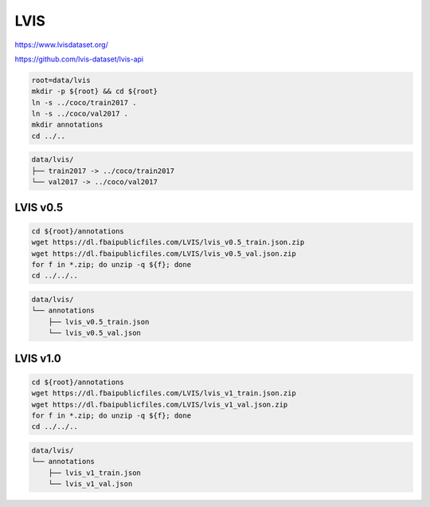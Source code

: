 LVIS
====

https://www.lvisdataset.org/

https://github.com/lvis-dataset/lvis-api

.. code-block:: bash

    root=data/lvis
    mkdir -p ${root} && cd ${root}
    ln -s ../coco/train2017 .
    ln -s ../coco/val2017 .
    mkdir annotations
    cd ../..

.. code::

    data/lvis/
    ├── train2017 -> ../coco/train2017
    └── val2017 -> ../coco/val2017

LVIS v0.5
---------

.. code-block:: bash

    cd ${root}/annotations
    wget https://dl.fbaipublicfiles.com/LVIS/lvis_v0.5_train.json.zip
    wget https://dl.fbaipublicfiles.com/LVIS/lvis_v0.5_val.json.zip
    for f in *.zip; do unzip -q ${f}; done
    cd ../../..

.. code::

    data/lvis/
    └── annotations
        ├── lvis_v0.5_train.json
        └── lvis_v0.5_val.json

LVIS v1.0
---------

.. code-block:: bash

    cd ${root}/annotations
    wget https://dl.fbaipublicfiles.com/LVIS/lvis_v1_train.json.zip
    wget https://dl.fbaipublicfiles.com/LVIS/lvis_v1_val.json.zip
    for f in *.zip; do unzip -q ${f}; done
    cd ../../..

.. code::

    data/lvis/
    └── annotations
        ├── lvis_v1_train.json
        └── lvis_v1_val.json
